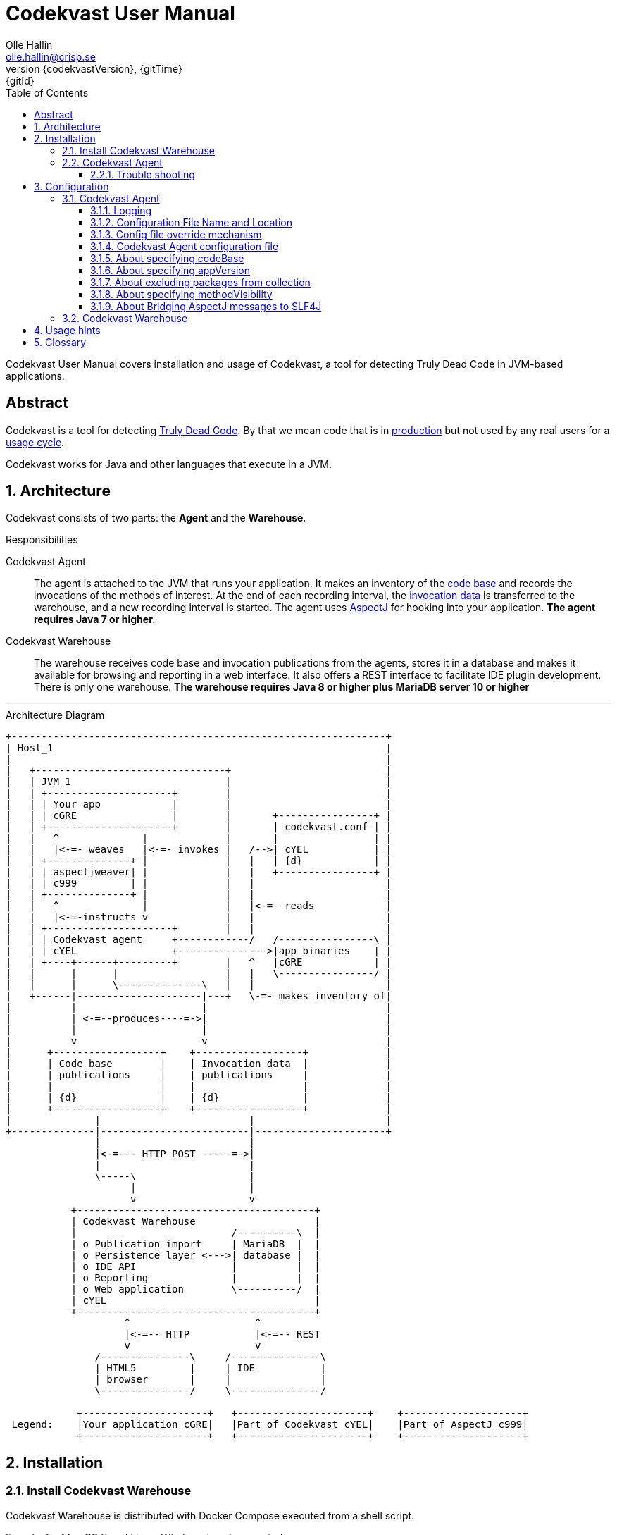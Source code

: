 = Codekvast User Manual
:author: Olle Hallin
:email: olle.hallin@crisp.se
:revnumber: {codekvastVersion}
:revdate: {gitTime}
:revremark: {gitId}
:imagesdir: images
:data-uri:
:numbered:
:linkattrs:
:toc: left
:toclevels: 3
:icons: font
:source-highlighter: prettify
:attribute-missing: warn
:description: Codekvast is a tool that detects Truly Dead Code in your Java app.
:aspectj-ltw-config: link:https://eclipse.org/aspectj/doc/next/devguide/ltw-configuration.html[AspectJ Load-Time Weaver configuration]
:slf4j-manual: link:https://www.slf4j.org/manual.html[SLF4J user manual]
:overhead-nanoseconds: 20


Codekvast User Manual covers installation and usage of Codekvast, a tool for detecting Truly Dead Code in JVM-based applications.

[abstract]
== Abstract

Codekvast is a tool for detecting <<truly-dead-code, Truly Dead Code>>. By that we mean code that is in <<use-in-production,
production>> but not used by any real users for a <<usage-cycle, usage cycle>>.

Codekvast works for Java and other languages that execute in a JVM.

== Architecture
Codekvast consists of two parts: the *Agent* and the *Warehouse*.

.Responsibilities
Codekvast Agent:: The agent is attached to the JVM that runs your application. It makes an inventory of the <<code-base, code base>> and records the invocations of the methods of
interest. At the end of each recording interval, the <<invocation-data, invocation data>> is transferred to the warehouse, and a new recording
interval is started. The agent uses http://en.wikipedia.org/wiki/AspectJ[AspectJ, role="external", window="_new"]
for hooking into your application. *The agent requires Java 7 or higher.*

Codekvast Warehouse:: The warehouse receives code base and invocation publications from the agents, stores it in a database and makes it available for browsing and reporting
in a web interface. It also offers a REST interface to facilitate IDE plugin development. There is only one warehouse. *The warehouse requires Java 8 or higher plus MariaDB server 10 or higher*

---

[[architecture-diagram]]
[ditaa, "architecture-diagram"]
.Architecture Diagram
....
+---------------------------------------------------------------+
| Host_1                                                        |
|                                                               |
|   +--------------------------------+                          |
|   | JVM 1                          |                          |
|   | +---------------------+        |                          |
|   | | Your app            |        |                          |
|   | | cGRE                |        |       +----------------+ |
|   | +---------------------+        |       | codekvast.conf | |
|   |   ^              |             |       |                | |
|   |   |<-=- weaves   |<-=- invokes |   /-->| cYEL           | |
|   | +--------------+ |             |   |   | {d}            | |
|   | | aspectjweaver| |             |   |   +----------------+ |
|   | | c999         | |             |   |                      |
|   | +--------------+ |             |   |                      |
|   |   ^              |             |   |<-=- reads            |
|   |   |<-=-instructs v             |   |                      |
|   | +---------------------+        |   |                      |
|   | | Codekvast agent     +------------/   /----------------\ |
|   | | cYEL                +--------------->|app binaries    | |
|   | +----+------+---------+        |   ^   |cGRE            | |
|   |      |      |                  |   |   \----------------/ |
|   |      |      \--------------\   |   |                      |
|   +------|---------------------|---+   \-=- makes inventory of|
|          |                     |                              |
|          | <-=--produces----=->|                              |
|          |                     |                              |
|          v                     v                              |
|      +------------------+    +------------------+             |
|      | Code base        |    | Invocation data  |             |
|      | publications     |    | publications     |             |
|      |                  |    |                  |             |
|      | {d}              |    | {d}              |             |
|      +------------------+    +------------------+             |
|              |                         |                      |
+--------------|-------------------------|----------------------+
               |                         |
               |<-=--- HTTP POST -----=->|
               |                         |
               \-----\                   |
                     |                   |
                     v                   v
           +----------------------------------------+
           | Codekvast Warehouse                    |
           |                          /----------\  |
           | o Publication import     | MariaDB  |  |
           | o Persistence layer <--->| database |  |
           | o IDE API                |          |  |
           | o Reporting              |          |  |
           | o Web application        \----------/  |
           | cYEL                                   |
           +----------------------------------------+
                    ^                     ^
                    |<-=-- HTTP           |<-=-- REST
                    v                     v
               /---------------\     /---------------\
               | HTML5         |     | IDE           |
               | browser       |     |               |
               \---------------/     \---------------/

            +---------------------+   +----------------------+    +--------------------+
 Legend:    |Your application cGRE|   |Part of Codekvast cYEL|    |Part of AspectJ c999|
            +---------------------+   +----------------------+    +--------------------+
....
== Installation

[[codekvast-warehouse-installation]]
=== Install Codekvast Warehouse

Codekvast Warehouse is distributed with Docker Compose executed from a shell script.

It works for Mac OS X and Linux. Windows is not supported.

. Make sure Docker Engine and Docker Compose are installed. See https://docs.docker.com/compose/install/
. Execute the following commands in a shell:

[source,bash,subs="attributes,verbatim"]
----
wget {bintrayDownloadPrefix}/codekvast-warehouse.sh
chmod +x codekvast-warehouse.sh
./codekvast-warehouse.sh up -d
----

The MariaDB database files will be located in `/var/lib/codekvast-database`.

The Codekvast Warehouse log files will be located in `/var/log/codekvast/`.

The Codekvast Warehouse will listen on port 8080.

=== Codekvast Agent

TODO Document how to install the agent in Heroku.

////
Your application must be modified to attach the Codekvast Agent.

It means the following things:

- Download the agent installation package codekvast-agent-{{codekvastVersion}.zip
- Unzip it to some known location
- Create `codekvast.conf` and put it in a location where Codekvast Agent will find it.
- Modify your application's start script

[[install-agent-tomcat-linux]]
==== Tomcat (Linux)

[source,bash,subs="attributes,verbatim"]
----
cd path/to/tomcat # <1>
cp /opt/codekvast-daemon-{codekvastVersion}/codekvast.conf conf/ # <2>
cp /opt/codekvast-daemon-{codekvastVersion}/tomcat/setenv.sh bin/
mkdir endorsed
# Copy your preferred SLF4J backend binding to endorsed/ # <3>
----
<1> Substitute `path/to` with the actual path were Tomcat is installed.
<2> Edit `conf/codekvast.conf` to suit your needs. See <<configuring-codekvast-agent, Configuring Codekvast Agent>>.
<3> Example for Java Util Logging: slf4j-jdk14-1.7.7.jar. Select the same binding as your app use.
 See also {slf4j-manual}.

==== Other applications

Use <<install-agent-tomcat-linux, the installation guide for Tomcat>> as a basis.
////

The goal is to make

`-javaagent:/path/to/codekvast-agent-{codekvastVersion}.jar -javaagent:/path/to/aspectjweaver-{aspectjVersion}.jar`

appear as the first arguments to the `java` command and to put `codekvast.conf` to any of the locations that
Codekvast Agent expects it. See <<codekvast-agent-config-file-location, Configuring Codekvast Agent>>.

You must also make sure that the preferred SLF4J backend is available to the system class loader.

////
[TIP]
====
There is a helper script called `/opt/codekvast-daemon{codekvastVersion}/showJvmParams.sh` which produces a valid JAVA_OPTS that can be pasted
into your application's start script.
====
////

==== Trouble shooting

If you get `LinkageError` on some aspectj-related type::
. Move `aspectjweaver-{aspectjVersion}.jar` to a separate directory (called `/path/to/endorsed` below).
. Add `-Djava.ext.dirs=/path/to/endorsed/` to the `java` command.

Warning from SLF4J about logging is disabled::
. Make sure that SLF4J is properly configured with a backend. See also {slf4j-manual}.

No data is uploaded to Codekvast Warehouse::
. set `aspectjOptions=-verbose -showWeaveInfo` in `codekvast.conf`
. restart your application
. Use the logging for determining the problem. See <<codekvast-agent-logging, Codekvast Agent Logging>>.

== Configuration

[[configuring-codekvast-agent]]
=== Codekvast Agent

[[codekvast-agent-logging]]
==== Logging

The Codekvast Agent uses SLF4J as logging API. This is just a compile-time API, which needs to be connected to a logging backend at runtime.

Codekvast's loggers are prefixed with `io.codekvast.`.

See also {slf4j-manual}.

The selected backend binding (e.g., slf4j-jdk14.x.x.jar) needs to be available in the system class loader,
which loads the codekvast-agent javaagent.

In many cases this means it shall be put in a directory pointed to by the JVM system property `jvm.endorsed.dir`.
In the case of a webapp deployed to Tomcat, this is the directory `$CATALINA_BASE/endorsed`.

Failing to configure a backend will manifest as warnings printed on standard error upon application start.


[[codekvast-agent-config-file-location]]
==== Configuration File Name and Location

The Codekvast agent reads it's configuration from a file named `codekvast.conf` in any of these places (the
first found file will win):

. The Java system property `-Dcodekvast.configuration=path/to/configfile`.
. The environment variable `CODEKVAST_CONFIG=path/to/configfile`.
. It looks for `codekvast.conf` in
.. `.` (i.e., the working directory)
.. `./conf`
.. `${catalina.home}/conf` (catalina.home is a Java system property)
.. `$\{CATALINA_HOME}/conf` (CATALINA_HOME is an environment variable)
.. `${catalina.base}/conf` (catalina.base is a Java system property)
.. `$\{CATALINA_BASE}/conf` (CATALINA_BASE is an environment variable)
.. `$\{HOME}/.config` (HOME is an environment variable)
. It looks for codekvast.conf in `/etc/codekvast`.
. It looks for codekvast.conf in `/etc`.

==== Config file override mechanism
It is possible to override one or more parameters that were specified in the configuration file by defining the Java system property
`codekvast.options`. The value should be a semicolon-separated list of name=value pairs.

.Example
----
-Dcodekvast.options=appName=myApp;environment=staging
----

The override mechanism comes in handy when you want to use the same configuration files in many environments. Probably just the
environment name is different.

==== Codekvast Agent configuration file

The format of the file is a standard Java Properties file, that is, `key: value` or `key = value`. Long lines can be continued by ending the
line with a backslash ('\') and indenting the continuation line with at least one space.

The right-hand side may contain references to environment variables and Java system properties. Example:
....
codeBase = ${app.home}/lib
codeBase = $APP_HOME/lib
....

.Codekvast Agent parameters (mandatory parameters in *bold face*)
[cols="1,2,3,5,1", options="header"]
|===
|Parameter
|Description
|Format
|Example
|Default

|*codeBase*
|Where are my application binaries?
|A comma-separated list of file system paths. See <<about-specifying-code-base>>.
|codeBase = \ +
{nbsp}{nbsp}${catalina.home}/webapps/jenkins,\ +
{nbsp}{nbsp}${user.home}/.jenkins/plugins
|

|*appName*
|What is my application's name?
|A string.
|Jenkins
|

|appVersion
|What is my application's version?

Used for tracking dead code evolution.
|A string.

See <<about-app-version-strategy>>
|filename jenkins-core-(.*).jar
|unspecified

|*packages*
|What packages shall be tracked?
|A comma-separated list of strings.
|packages = com.acme, foo.bar
|

|excludePackages
|What packages shall *not* be tracked?
See <<about-exclude-package-prefixes>>.
|A comma-separated list of strings.
|excludePackages = com.acme.timecritical, foo.bar.even.more.time.critical
|

|environment
|In which environment is the application deployed?
|An arbitrary string, useful when analysing the collected data.
|environment = production
|

|methodVisibility
|Which methods should be tracked?
|One of the keywords *public*, *protected*, *package-private* or *private*.
See <<about-specifying-method-visibility>>.
|methodVisibility=protected
|protected

|aspectjOptions
|Should Codekvast Agent configure logging for Aspectj Weaver?
Useful for trouble shooting.
See also {aspectj-ltw-config}.
|A string.
|aspectjOptions = \ +
{nbsp}{nbsp}-verbose -showWeaveInfo
|

|bridgeAspectjMessagesToSLF4J
|Should aspectjweaver be configured with a bridge that sends AspectJ messages to SLF4J?
See <<about-bridgeAspectjMessages>>
|*true* or *false*.
|
|true

|===

[[about-specifying-code-base]]
==== About specifying codeBase
For a WAR (e.g., jenkins.war) deployed in Tomcat, specify `/path/to/apache-tomcat-x.x.x/webapps/jenkins`
without the .war suffix. Tomcat will automatically explode the war into a folder without the .war suffix.

Some applications (e.g., Jenkins) will download plugins on the fly and store them in some well-known location on disk.
In the case of Jenkins this path is `${user.home}/.jenkins/plugins`.

Spaces in a path must be escaped, i.e., preceded with a backslash ('\') character.

When running on Windows, the colon after the drive letter must be escaped, i.e., preceded with a backslash '\'.

[[about-app-version-strategy]]
==== About specifying appVersion
Codekvast has some strategies for automatically finding the deployed application's version:

.Application version strategies
[cols="1,4,9,1"]
|===
|Strategy |Description |Examples |Result

|*manifest*
|Locates a certain jar file within the codeBase with a well-known name and extracts the version from the jar file's META-INF/MANIFEST.MF
|appVersion = manifest myapp.jar +
appVersion = manifest myapp.jar Implementation-Version +
appVersion = manifest myapp.jar My-Custom-Version-Attribute +

Example 1 and 2 yields the same result.
| The value of the manifest attribute

|*filename*
|Locates a jar file within the codeBase with a name that matches a regular expression and extracts the version from the part within parenthesis from
the file name.
|`appVersion = filename myapp-(.*).jar`
|The part within parenthesis.

|*literal*
|The value in the configuration file is used as-is.
|`literal 3.14`
|3.14

|===

[[about-exclude-package-prefixes]]
==== About excluding packages from collection
Codekvast Agent is extremely efficient, and each tracked method only incurs a runtime cost of approximately {overhead-nanoseconds} nanoseconds.
If you have code that execute in tight loops even this low overhead could be too much.

In such situations you can exclude code from Codekvast. See also <<about-specifying-method-visibility, Specifying Method Visibility>>

[[about-specifying-method-visibility]]
==== About specifying methodVisibility

There is a certain overhead associated with tracking method calls, both in terms of CPU cycles and memory consumption.
By specifying which methods shall be tracked, you can control the overhead.

[NOTE]
====
Modern IDEs like IntelliJ are capable of suggesting deletion of dead methods as long as the method visibility is package private or private.
They cannot suggest deletion of public or protected method is dead, since they cannot know what other clients to the method that exist.
====

.Method visibilities
[cols="1,9,1,1"]
|===
|Visibility |Result |Synonyms |Overhead

|*public* |Track public methods only. | |Lowest
|*protected* |Track public and protected methods. This is the default. | |Lower
|*package-private* |Track public, protected and package-private (default) methods. |*!private* |Higher
|*private* |Track all methods. |*all* |Highest

|===

[[about-bridgeAspectjMessages]]
==== About Bridging AspectJ messages to SLF4J
Normally, codekvast-agent installs an AspectJ `IMessageHandler` that acts as a bridge between aspectjweaver and SLF4J.
If your application uses another implementation or if you want the default behaviour, this bridge can be disabled.

See also {aspectj-ltw-config} and <<codekvast-agent-logging, Codekvast Agent Logging>>.

[[configuring-codekvast-warehouse]]
=== Codekvast Warehouse
The warehouse reads it configuration from /opt/codekvast-warehouse-{codekvastVersion}/application.properties.

The file is self-documenting.

== Usage hints
[[use-in-production]]
Use Codekvast In Production:: Your _real users use your software in your production environment_. Period.
+
Therefore, you must collect usage data _where your real users use your software, i.e., in production!_
+
It is only in production you can get reliable data.
+
Of course you can use Codekvast during training or test, but you will probably find less <<truly-dead-code, truly dead code>>
than if you use Codekvast in production!
+
[NOTE]
====
The Codekvast Agent is extremely efficient. It adds roughly {overhead-nanoseconds} nanoseconds to each tracked method call.

The memory consumption is low. For a fairly large server application (0.5 million lines of code), the complete set of tracked
method names occupy less than 10 MB of heap space.

The collected data is written to a plain text file in the local file system at the end of each collection interval. This is also
very efficient.
====

[[always-on]]
Codekvast Should Be Always On:: To get reliable results, _Codekvast should be running all the time, on all the servers in your server farm._
+
If you break this rule, you will get misleading results, since individual servers in a cluster will have slightly different
work-load.
+
The results will be misleading in the sense that Codekvast might report perfectly healthy code as <<truly-dead-code,truly dead>>.

== Glossary

[[truly-dead-code]]
Truly Dead Code:: By Truly Dead Code we mean code that is _deployed in production, is available to users but has not been used for a certain
period of time_ (a <<usage-cycle, usage cycle>>).
+
Modern IDE:s like JetBrains IDEA can detect _statically_ dead code, but will never suggest removal of any public methods.
 The IDE cannot know who the clients to the public code are.
+
Statically dead code is code that the IDE can prove that no-one ever can invoke. The proof is done by analysing the source
   code.
+
By collecting runtime invocation data, Codekvast kan help identify truly dead code _without access to the source code_.
+
_Why is Truly Dead Code harmful?_
+
It is not harmful per se, since no-one is using it.
+
Nevertheless, it _is_ harmful in a more subtle sense:
+

* It is most likely the oldest code that is truly dead. The oldest code was probably written by less experienced developers,
    and probably is more http://williamdurand.fr/2013/07/30/from-stupid-to-solid-code[STUPID, role="external", window="_blank"]
    than http://www.codeproject.com/Articles/60845/The-S-O-L-I-D-Object-Oriented-Programming-OOP-Prin[SOLID, role="external", window="_blank"].

* Old code might contain undetected security vulnerabilities, since the code was written when the knowledge about e.g.,
https://www.owasp.org/index.php/Top_10_2013-Top_10[OWASP Top 10, role="external", window="_blank"] was not widespread.

* More code makes the code base harder to navigate and understand.
* More code slows down the development cycle. All code should be tested!
* Old code might hinder tool, libraries and framework upgrades. It is often the oldest code that use deprecated library
    features.

[[usage-cycle]]
Usage Cycle:: The period of time after one can assume that all features of an application has been used.
+
For some applications, the usage cycle could be a number of days.
+
For other applications, the usage cycle could be weeks, months or even years.
+
Only you can tell what the usage cycle is for your application. Usage cycle is not a fixed value. Once Codekvast has been running for a
while, you can experiment with different values of usage cycle.
+
Different applications that are parts of the same solution probably have different usage cycles. Example: front-end web, mobile API,
back-office web, data warehouse.

[[code-base]]
Code Base:: The the complete set of methods that exist in the application. It contains the fully qualified names of the methods and meta-data about if the method is recorded or not.

[[invocation-data]]
Invocation Data:: The set of methods that have been invoked during a collection interval. It contains the fully qualified names of the
methods and the fully qualified types of the methods`' parameters.

[[application-binaries]]
Application Binaries::
The WAR file, EAR file or set of JAR files that make up your application. Codekvast Daemon needs these in order to
make an inventory of the available methods in your application.

[[method-inventory]]
Method Inventory:: All methods which belong to any of the packages of interest.
